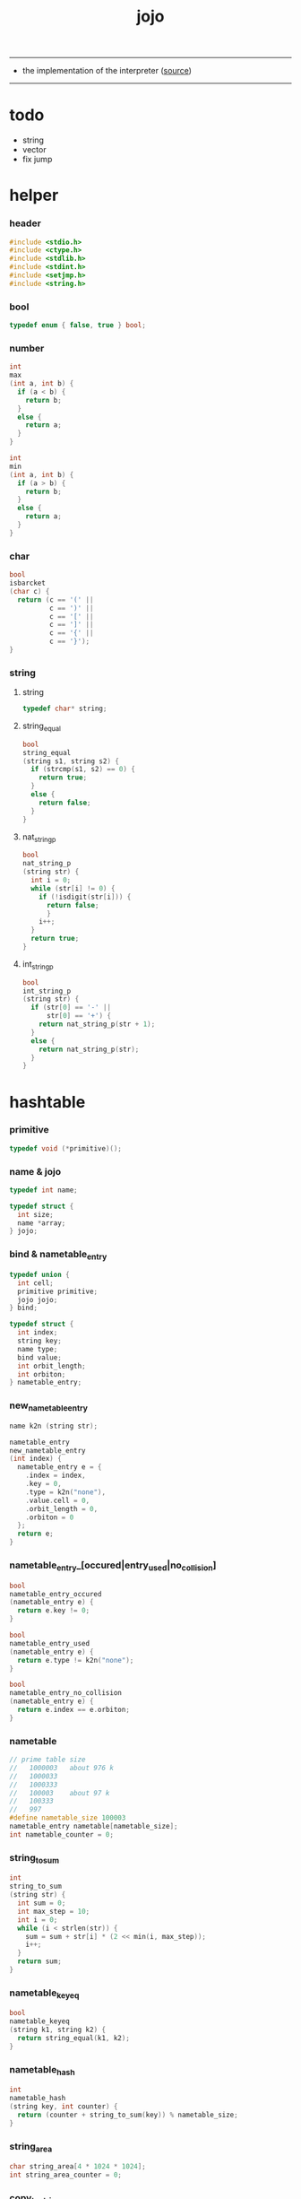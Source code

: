 #+HTML_HEAD: <link rel="stylesheet" href="http://xieyuheng.github.io/asset/css/page.css" type="text/css" media="screen" />
#+PROPERTY: tangle jojo.c
#+TITLE:  jojo

---------

- the implementation of the interpreter ([[https://github.com/xieyuheng/jojo][source]])

---------

* todo

  - string
  - vector
  - fix jump

* helper

*** header

    #+begin_src c
    #include <stdio.h>
    #include <ctype.h>
    #include <stdlib.h>
    #include <stdint.h>
    #include <setjmp.h>
    #include <string.h>
    #+end_src

*** bool

    #+begin_src c
    typedef enum { false, true } bool;
    #+end_src

*** number

    #+begin_src c
    int
    max
    (int a, int b) {
      if (a < b) {
        return b;
      }
      else {
        return a;
      }
    }

    int
    min
    (int a, int b) {
      if (a > b) {
        return b;
      }
      else {
        return a;
      }
    }
    #+end_src

*** char

    #+begin_src c
    bool
    isbarcket
    (char c) {
      return (c == '(' ||
              c == ')' ||
              c == '[' ||
              c == ']' ||
              c == '{' ||
              c == '}');
    }
    #+end_src

*** string

***** string

      #+begin_src c
      typedef char* string;
      #+end_src

***** string_equal

      #+begin_src c
      bool
      string_equal
      (string s1, string s2) {
        if (strcmp(s1, s2) == 0) {
          return true;
        }
        else {
          return false;
        }
      }
      #+end_src

***** nat_string_p

      #+begin_src c
      bool
      nat_string_p
      (string str) {
        int i = 0;
        while (str[i] != 0) {
          if (!isdigit(str[i])) {
            return false;
            }
          i++;
        }
        return true;
      }
      #+end_src

***** int_string_p

      #+begin_src c
      bool
      int_string_p
      (string str) {
        if (str[0] == '-' ||
            str[0] == '+') {
          return nat_string_p(str + 1);
        }
        else {
          return nat_string_p(str);
        }
      }
      #+end_src

* hashtable

*** primitive

    #+begin_src c
    typedef void (*primitive)();
    #+end_src

*** name & jojo

    #+begin_src c
    typedef int name;

    typedef struct {
      int size;
      name *array;
    } jojo;
    #+end_src

*** bind & nametable_entry

    #+begin_src c
    typedef union {
      int cell;
      primitive primitive;
      jojo jojo;
    } bind;

    typedef struct {
      int index;
      string key;
      name type;
      bind value;
      int orbit_length;
      int orbiton;
    } nametable_entry;
    #+end_src

*** new_nametable_entry

    #+begin_src c
    name k2n (string str);

    nametable_entry
    new_nametable_entry
    (int index) {
      nametable_entry e = {
        .index = index,
        .key = 0,
        .type = k2n("none"),
        .value.cell = 0,
        .orbit_length = 0,
        .orbiton = 0
      };
      return e;
    }
    #+end_src

*** nametable_entry_[occured|entry_used|no_collision]

    #+begin_src c
    bool
    nametable_entry_occured
    (nametable_entry e) {
      return e.key != 0;
    }

    bool
    nametable_entry_used
    (nametable_entry e) {
      return e.type != k2n("none");
    }

    bool
    nametable_entry_no_collision
    (nametable_entry e) {
      return e.index == e.orbiton;
    }
    #+end_src

*** nametable

    #+begin_src c
    // prime table size
    //   1000003   about 976 k
    //   1000033
    //   1000333
    //   100003    about 97 k
    //   100333
    //   997
    #define nametable_size 100003
    nametable_entry nametable[nametable_size];
    int nametable_counter = 0;
    #+end_src

*** string_to_sum

    #+begin_src c
    int
    string_to_sum
    (string str) {
      int sum = 0;
      int max_step = 10;
      int i = 0;
      while (i < strlen(str)) {
        sum = sum + str[i] * (2 << min(i, max_step));
        i++;
      }
      return sum;
    }
    #+end_src

*** nametable_keyeq

    #+begin_src c
    bool
    nametable_keyeq
    (string k1, string k2) {
      return string_equal(k1, k2);
    }
    #+end_src

*** nametable_hash

    #+begin_src c
    int
    nametable_hash
    (string key, int counter) {
      return (counter + string_to_sum(key)) % nametable_size;
    }
    #+end_src

*** string_area

    #+begin_src c
    char string_area[4 * 1024 * 1024];
    int string_area_counter = 0;
    #+end_src

*** copy_to_string_area

    #+begin_src c
    string
    copy_to_string_area
    (string str) {
      char *str1;
      int i = 0;
      str1 = (string_area + string_area_counter);
      while (true) {
        if (str[i] == 0) {
          str1[i] = str[i];
          i++;
          break;
        }
        else {
          str1[i] = str[i];
          i++;
        }
      }
      string_area_counter = i + string_area_counter;
      return str1;
    }
    #+end_src

*** nametable_insert

    #+begin_src c
    int // -1 denotes the hash_table is filled
    nametable_insert
    (string key) {
      int orbit_index = nametable_hash(key, 0);
      int counter = 0;
      while (true) {
        int index = nametable_hash(key, counter);
        if (!nametable_entry_occured(nametable[index])) {
          key = copy_to_string_area(key);
          nametable[index].key = key;
          nametable[index].orbiton = orbit_index;
          nametable[orbit_index].orbit_length = 1 + counter;
          nametable_counter = 1 + nametable_counter;
          return index;
        }
        else if (nametable_keyeq(key, nametable[index].key)) {
          return index;
        }
        else if (counter == nametable_size) {
          return -1;
        }
        else {
          counter = 1 + counter;
        }
      }
    }
    #+end_src

*** nametable_search

    #+begin_src c
    int // -1 denotes key not occured
    nametable_search
    (string key) {
      int counter = 0;
      while (true) {
        int index = nametable_hash(key, counter);
        if (!nametable_entry_occured(nametable[index])) {
          return -1;
        }
        else if (nametable_keyeq(key, nametable[index].key)) {
          return index;
        }
        else if (counter == nametable_size) {
          return -1;
        }
        else {
          counter = 1 + counter;
        }
      }
    }
    #+end_src

*** nametable_entry_print

    #+begin_src c
    string n2k (int index);

    void nametable_entry_print
    (nametable_entry entry) {
      printf("%s : ", n2k(entry.type));
      if (entry.type == k2n("cell")) {
        printf("%d", entry.value.cell);
      }
      else if (entry.type == k2n("primitive")) {
        printf("%d", entry.value.primitive);
      }
      else if (entry.type == k2n("jojo")) {
        printf("%d ", entry.value.jojo.size);
        printf("[ ", entry.value.jojo.size);
        int i;
        for (i=0; i < entry.value.jojo.size; i=i+1) {
          printf("%d ", entry.value.jojo.array[i]);
        }
        printf("]", entry.value.jojo.size);
      }
    }
    #+end_src

*** nametable_report_orbit

    #+begin_src c
    void
    nametable_report_orbit
    (int index, int counter) {
      while (counter < nametable[index].orbit_length) {
        string key = nametable[index].key;
        int next_index = nametable_hash(key, counter);
        if (index == nametable[next_index].orbiton) {
          printf("  - %d %s\n", next_index, nametable[next_index].key);
        }
        if (nametable_entry_used(nametable[next_index])) {
          printf("    = ");
          nametable_entry_print(nametable[next_index]);
          printf("\n");
        }
        counter = 1 + counter;
      }
    }
    #+end_src

*** nametable_report

    #+begin_src c
    void
    nametable_report
    () {
      printf("\n");
      printf("- nametable_report\n");
      printf("  : <index> <key> // <orbit-length>\n");
      int index = 0;
      while (index < nametable_size) {
        if (nametable_entry_occured(nametable[index]) &&
            nametable_entry_no_collision(nametable[index])) {
          printf("  - %d %s // %d\n",
                 index, nametable[index].key, nametable[index].orbit_length);
          if (nametable_entry_used(nametable[index])) {
            printf("    = ");
            nametable_entry_print(nametable[index]);
            printf("\n");
          }
          nametable_report_orbit(index, 1);
        }
        index = 1 + index;
      }
      printf("  : <index> <key> // <orbit-length>\n");
      printf("\n");
      printf("- used : %d\n", nametable_counter);
      printf("- free : %d\n", nametable_size - nametable_counter);
    }
    #+end_src

*** nametable_print

    #+begin_src c
    void
    nametable_print
    () {
      printf("\n");
      printf("- nametable_print\n");
      int index = 0;
      while (index < nametable_size) {
        printf("  - %d %s %d // %d\n",
               index,
               nametable[index].key,
               nametable[index].value,
               nametable[index].orbit_length);
        index = 1 + index;
      }
      printf("\n");
      printf("- used : %d\n", nametable_counter);
      printf("- free : %d\n", nametable_size - nametable_counter);
    }
    #+end_src

*** k2n & n2k

    #+begin_src c
    name
    k2n
    (string str) {
      return nametable_insert(str);
    }

    string
    n2k
    (int index) {
      return nametable[index].key;
    }
    #+end_src

*** init_nametable

    #+begin_src c
    void
    init_nametable
    () {
      int i = 0;
      while (i < nametable_size) {
        nametable[i] = new_nametable_entry(i);
        i++;
      }
    }
    #+end_src

*** jojo_area

    #+begin_src c
    name jojo_area[1024 * 1024];
    int jojo_area_counter = 0;
    #+end_src

*** here

    #+begin_src c
    void
    here
    (int n) {
      jojo_area[jojo_area_counter] = n;
      jojo_area_counter++;
    }
    #+end_src

*** nametable_set_cell

    #+begin_src c
    void
    nametable_set_cell
    (int index, int cell) {
      nametable[index].type = k2n("cell");
      nametable[index].value.cell = cell;
    }
    #+end_src

*** nametable_set_primitive

    #+begin_src c
    void
    nametable_set_primitive
    (int index, primitive primitive) {
      nametable[index].type = k2n("primitive");
      nametable[index].value.primitive = primitive;
    }
    #+end_src

*** nametable_get_cell

    #+begin_src c
    int
    nametable_get_cell
    (int index) {
      return nametable[index].value.cell;
    }
    #+end_src

*** nametable_get_primitive

    #+begin_src c
    primitive
    nametable_get_primitive
    (int index) {
      return nametable[index].value.primitive;
    }
    #+end_src

*** nametable_get_jojo

    #+begin_src c
    jojo
    nametable_get_jojo
    (int index) {
      return nametable[index].value.jojo;
    }
    #+end_src

*** test

    #+begin_src c
    void
    nametable_test
    () {
      k2n("testkey0");
      k2n("testkey1");
      k2n("testkey2");
      k2n("testkey3");
      k2n("testkey4");

      k2n("testkey0");
      k2n("testkey1");
      k2n("testkey2");
      k2n("testkey3");
      k2n("testkey4");

      k2n("testtestkey0");
      k2n("testtestkey1");
      k2n("testtestkey2");
      k2n("testtestkey3");
      k2n("testtestkey4");

      k2n("testtesttestkey0");
      k2n("testtesttestkey1");
      k2n("testtesttestkey2");
      k2n("testtesttestkey3");
      k2n("testtesttestkey4");

      k2n("testtesttesttestkey0");
      k2n("testtesttesttestkey1");
      k2n("testtesttesttestkey2");
      k2n("testtesttesttestkey3");
      k2n("testtesttesttestkey4");

      nametable_set_cell(k2n("k1"), 1);
      nametable_report();

      nametable_set_cell(k2n("k1"), 0);
      nametable_report();

      // nametable_print();
    }
    #+end_src

* as & rs

*** as

    #+begin_src c
    typedef int argument_stack[1024 * 4];

    argument_stack as;
    int as_base = 64;
    int as_pointer = 64;

    void
    as_push
    (int value) {
      as[as_pointer] = value;
      as_pointer++;
    }

    int
    as_pop
    () {
      as_pointer--;
      return as[as_pointer];
    }
    #+end_src

*** rs

    #+begin_src c
    typedef name* return_stack[1024 * 4];

    return_stack rs;
    int rs_base = 64;
    int rs_pointer = 64;

    void
    rs_push
    (name* value) {
      rs[rs_pointer] = value;
      rs_pointer++;
    }

    name*
    rs_pop
    () {
      rs_pointer--;
      return rs[rs_pointer];
    }
    #+end_src

* define

*** define_primitive

    #+begin_src c
    void
    define_primitive
    (string str, primitive fun) {
      name index = k2n(str);
      nametable_set_primitive(index, fun);
    }
    #+end_src

*** define_function

    #+begin_src c
    void
    define_function
    (string str, int size, string *str_array) {
      name index = k2n(str);
      int i;
      name *array;
      array = (jojo_area + jojo_area_counter);
      for (i=0; i < size; i=i+1) {
        array[i] = k2n(str_array[i]);
      }
      jojo_area_counter = size + jojo_area_counter;
      nametable[index].type = k2n("jojo");
      nametable[index].value.jojo.size = size;
      nametable[index].value.jojo.array = array;
    }
    #+end_src

*** define_variable

    #+begin_src c
    void
    define_variable
    (string str, int cell) {
      name index = k2n(str);
      nametable_set_cell(index, cell);
    }
    #+end_src

* apply

*** apply

    - be careful when calling this function in primitive
      because after rs_push a jojo
      one need to exit current primitive to run the jojo

    #+begin_src c
    void
    apply
    (name jo) {
      if (!nametable_entry_used(nametable[jo])) {
        printf("undefined name : %s\n", n2k(jo));
        return;
      }
      int jo_type = nametable[jo].type;
      if (jo_type == k2n("primitive")) {
        primitive primitive = nametable_get_primitive(jo);
        primitive();
      }
      else if (jo_type == k2n("jojo")) {
        jojo jojo = nametable_get_jojo(jo);
        rs_push(jojo.array);
      }
      else if (jo_type == k2n("cell")) {
        int cell = nametable_get_cell(jo);
        as_push(cell);
      }
    }
    #+end_src

*** p_apply

    #+begin_src c
    void
    p_apply
    () {
      apply(as_pop());
    }
    #+end_src

* eval

*** eval

    #+begin_src c
    jmp_buf jmp_buffer;

    bool
    exit_eval
    () {
      longjmp(jmp_buffer, 666);
    }

    void
    eval
    () {
      if (666 == setjmp(jmp_buffer)) {
        return;
      }
      else {
        int rs_base = rs_pointer;
        while (rs_pointer >= rs_base) {
          name* function_body = rs_pop();
          rs_push(function_body + 1);
          int jo = *(int*)function_body;
          apply(jo);
        }
      }
    }
    #+end_src

*** eval_jo

    #+begin_src c
    void
    eval_jo
    (name jo) {
      int jo_type = nametable[jo].type;
      if (jo_type == k2n("primitive")) {
        primitive primitive = nametable_get_primitive(jo);
        primitive();
      }
      else if (jo_type == k2n("jojo")) {
        jojo jojo = nametable_get_jojo(jo);
        rs_push(jojo.array);
        eval();
      }
      else if (jo_type == k2n("cell")) {
        int cell = nametable_get_cell(jo);
        as_push(cell);
      }
    }
    #+end_src

* *stack_operation*

*** p_dup

    #+begin_src c
    void
    p_dup
    () {
      // (int int -> int)
      int a = as_pop();
      as_push(a);
      as_push(a);
    }
    #+end_src

*** p_print_stack

    #+begin_src c
    void
    p_print_stack
    () {
      // ([io] ->)
      if (as_pointer < as_base) {
        printf("  * %d *  ", (as_pointer - as_base));
        printf("-- below the stack --\n");
      }
      else {
        printf("  * %d *  ", (as_pointer - as_base));
        printf("-- ");
        int i = as_base;
        while (i < as_pointer) {
          printf("%d ", as[i]);
          i++;
        }
        printf("--\n");
      }
    }
    #+end_src

*** export_stack_operation

    #+begin_src c
    void
    export_stack_operation
    () {
      define_primitive("dup", p_dup);
      define_primitive("print-stack", p_print_stack);
    }
    #+end_src

* *ending*

*** p_end

    #+begin_src c
    void
    p_end
    () {
      // (rs: addr ->)
      rs_pop();
    }
    #+end_src

*** p_bye

    #+begin_src c
    void
    p_bye
    () {
      // (-> [exit])
      printf("bye bye ^-^/\n");
      exit_eval();
    }
    #+end_src

*** export_ending

    #+begin_src c
    void
    export_ending
    () {
      define_primitive("end", p_end);
      define_primitive("bye", p_bye);
    }
    #+end_src

* *control*

*** p_jump_back

    #+begin_src c
    void
    p_jump_back
    () {
      // (offset -> [rs])
      name* function_body = rs_pop();
      rs_push(function_body - as_pop());
    }
    #+end_src

*** p_jump_over

    #+begin_src c
    void
    p_jump_over
    () {
      // (offset -> [rs])
      name* function_body = rs_pop();
      rs_push(function_body + as_pop());
    }
    #+end_src

*** i_lit

    #+begin_src c
    void
    i_lit
    () {
      // ([rs] -> int)
      name* function_body = rs_pop();
      rs_push(function_body + 1);
      int jo = *(int*)function_body;
      as_push(jo);
    }
    #+end_src

*** i_tail_call

    #+begin_src c
    void
    i_tail_call
    () {
      // ([rs] -> int)
      name* function_body = rs_pop();
      int jo = *(int*)function_body;
      apply(jo);
    }
    #+end_src

*** p_jump_if_false

    #+begin_src c
    void
    p_jump_if_false
    () {
      // (bool addr -> [rs])
      name* a = as_pop();
      int b = as_pop();
      if (b == 0) {
        rs_pop();
        rs_push(a);
      }
    }
    #+end_src

*** export_control

    #+begin_src c
    void
    export_control
    () {
      define_primitive("jump-back", p_jump_back);
      define_primitive("jump-over", p_jump_over);
      define_primitive("i/lit", i_lit);
      define_primitive("i/tail-call", i_tail_call);
      define_primitive("jump-if-false", p_jump_if_false);
    }
    #+end_src

* *int*

*** p_mul

    #+begin_src c
    void
    p_mul
    () {
      // (integer integer -> integer)
      int a = as_pop();
      int b = as_pop();
      as_push(a * b);
    }
    #+end_src

*** k_int

    #+begin_src c
    void
    k_int
    () {
      // ([io] -> [jojo_area])
      while (true) {
        name s = read_symbol();
        if (s == k2n(")")) {
          break;
        }
        else if (int_string_p(n2k(s))) {
          here(k2n("i/lit"));
          here(atoi(n2k(s)));
        }
        else {
          printf("meet non-int string in (# ...) : %s", n2k(s));
          break;
        }
      }
    }
    #+end_src

*** export_int

    #+begin_src c
    void
    export_int
    () {
      define_primitive("mul", p_mul);
      define_primitive("#", k_int);
    }
    #+end_src

* >< *byte*

  #+begin_src c
  typedef uint8_t byte;
  #+end_src

* *io*

*** read_symbol

    #+begin_src c
    name
    read_symbol
    () {
      // ([io] -> symbol)
      char buf[1024];
      int cur = 0;
      int collecting = false;
      char c;
      char go = true;
      while (go) {
        c = getchar();
        if (!collecting) {
          if (isspace(c)) {
            // do nothing
          }
          else {
            collecting = true;
            buf[cur] = c;
            cur++;
            if (isbarcket(c)) {
              go = false;
            }
          }
        }
        else {
          if (isbarcket(c) ||
              isspace(c)) {
            ungetc(c, stdin);
            go = false;
          }
          else {
            buf[cur] = c;
            cur++;
          }
        }
      }
      buf[cur] = 0;
      return k2n(buf);
    }
    #+end_src

*** p_read_symbol

    #+begin_src c
    void
    p_read_symbol
    () {
      as_push(read_symbol());
    }
    #+end_src

*** p_simple_wirte

    #+begin_src c
    void
    p_simple_wirte
    () {
      // (integer -> [io])
      printf("%d\n", as_pop());
    }
    #+end_src

*** export_io

    #+begin_src c
    void
    export_io
    () {
      define_primitive("read-symbol", p_read_symbol);
      define_primitive("simple-wirte", p_simple_wirte);
      define_primitive(".", p_simple_wirte);
    }
    #+end_src

* *bool*

*** p_true

    #+begin_src c
    void
    p_true
    () {
      as_push(1);
    }
    #+end_src

*** p_false

    #+begin_src c
    void
    p_false
    () {
      as_push(0);
    }
    #+end_src

*** export_bool

    #+begin_src c
    void
    export_bool
    () {
      define_primitive("true", p_true);
      define_primitive("false", p_false);
    }
    #+end_src

* *keyword*

*** k_comment

    #+begin_src c
    void
    k_comment
    () {
      // ([io] ->)
      while (true) {
        name s = read_symbol();
        if (s == k2n("(")) {
          k_comment();
        }
        if (s == k2n(")")) {
          break;
        }
      }
    }
    #+end_src

*** k_if

***** note

      - (if a b p? -> c d)
        a b p?
        [jump] jumk_if_false
        c d
        :jump

      - because the use of as_snapshot
        bar can not be nested in antecedent

***** compile_question

      #+begin_src c
      void
      compile_question
      () {
        // ([io] -> [jojo_area])
        while (true) {
          name s = read_symbol();
          if (s == k2n("(")) {
            eval_jo(read_symbol());
          }
          else if (s == k2n("->")) {
            break;
          }
          else {
            here(s);
          }
        }
      }
      #+end_src

***** compile_answer

      #+begin_src c
      void
      compile_answer
      () {
        // ([io] -> [jojo_area])
        here(k2n("i/lit"));
        int* offset_place = (jojo_area + jojo_area_counter);
        jojo_area_counter++;
        here(k2n("jump-if-false"));
        while (true) {
          name s = read_symbol();
          if (s == k2n("(")) {
            eval_jo(read_symbol());
          }
          else if (s == k2n(")")) {
            break;
          }
          else {
            here(s);
          }
        }
        offset_place[0] = (jojo_area + jojo_area_counter);
      }
      #+end_src

***** k_if

      #+begin_src c
      void
      k_if
      () {
        // ([io] -> [jojo_area])
        compile_question();
        compile_answer();
      }
      #+end_src

*** k_tail_call

    #+begin_src c
    void
    k_tail_call
    () {
      // ([io] -> [jojo_area])
      here(k2n("i/tail-call"));
      name s = read_symbol();
      here(s);
      k_comment();
    }
    #+end_src

*** export_keyword

    #+begin_src c
    void
    export_keyword
    () {
      define_primitive(":", k_comment);
      define_primitive("if", k_if);
      define_primitive("taca", k_tail_call);
    }
    #+end_src

* *top_level_keyword*

*** p_define_function

    #+begin_src c
    void
    p_define_function
    () {
      // ([io] -> [nametable])
      name index;
      index = read_symbol();
      int old_jojo_area_counter = jojo_area_counter;
      name* array = jojo_area + jojo_area_counter;
      while (true) {
        name s = read_symbol();
        if (s == k2n("(")) {
          eval_jo(read_symbol());
        }
        else if (s == k2n(")")) {
          here(k2n("end"));
          break;
        }
        else {
          here(s);
        }
      }
      nametable[index].type = k2n("jojo");
      nametable[index].value.jojo.size = jojo_area_counter - old_jojo_area_counter;
      nametable[index].value.jojo.array = array;
    }
    #+end_src

*** export_top_level_keyword

    #+begin_src c
    void
    export_top_level_keyword
    () {
      define_primitive("~", p_define_function);
    }
    #+end_src

* *misc*

*** do_nothing

    #+begin_src c
    void
    do_nothing
    () {
    }
    #+end_src

*** export_mise

    #+begin_src c
    void
    export_mise
    () {
      define_primitive("(", do_nothing);
      define_primitive("apply", p_apply);
      define_primitive("nametable-report", nametable_report);
    }
    #+end_src

* *play*

*** k1

    #+begin_src c
    void
    k1
    () {
      as_push(atoi("12345"));
    }
    #+end_src

*** export_play

    #+begin_src c
    void
    export_play
    () {
      define_primitive("k1", k1);
    }
    #+end_src

* *repl*

*** export_repl

    #+begin_src c
    void
    export_repl
    () {
      define_variable("little-test-number", 4);
      // basic-repl can not be defined as primitive
      string p_basic_repl[] = {
        "read-symbol",
        "apply",
        "little-test-number",
        "jump-back"
      };
      define_function("basic-repl", 4, p_basic_repl);
    }
    #+end_src

* the_story_begins

*** the_story_begins

    #+begin_src c
    void
    the_story_begins
    () {

      init_nametable();

      export_stack_operation();
      export_ending();
      export_control();
      export_int();
      export_io();
      export_bool();
      export_keyword();
      export_top_level_keyword();
      export_mise();
      export_repl();
      export_play();

      jojo first_jojo = nametable_get_jojo(k2n("basic-repl"));
      rs_push(first_jojo.array);
      eval();
    }
    #+end_src

*** main

    #+begin_src c
    int
    main
    (int argc, string* argv) {
      the_story_begins();
      return 0;
    }
    #+end_src
